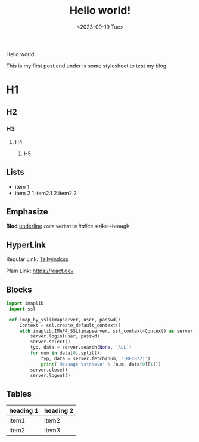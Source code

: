 #+title: Hello world!
#+date: <2023-09-19 Tue>
#+category: Test
#+language: EN

Hello world!

This is my first post,and under is some stylesheet to test my blog.

* H1 
** H2
*** H3
**** H4
***** H5

** Lists
+ item 1
+ item 2
  1.item2.1
  2.item2.2 
   
** Emphasize
*Blod* _underline_ ~code~ =verbatim= /italics/ +strike-through+

** HyperLink
Regular Link: [[https://tailwindcss.com][Tailwindcss]]

Plain Link: https://react.dev

** Blocks
#+begin_src python
  import imaplib 
   import ssl 
 
   def imap_by_ssl(imapserver, user, passwd): 
       Context = ssl.create_default_context() 
       with imaplib.IMAP4_SSL(imapserver, ssl_context=Context) as server: 
           server.login(user, passwd) 
           server.select() 
           typ, data = server.search(None, 'ALL') 
           for num in data[0].split(): 
               typ, data = server.fetch(num, '(RFC822)') 
               print('Message %s\n%s\n' % (num, data[0][1])) 
           server.close() 
           server.logout() 
#+end_src

** Tables
| heading 1 | heading 2 |
|-----------+-----------|
| item1     | item2     |
| item2     | item3     |

